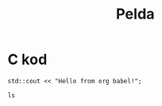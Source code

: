 #+TITLE: Pelda

* C kod
#+begin_src C++ :includes <iostream>
std::cout << "Hello from org babel!";
#+end_src

#+begin_src shell
ls
#+end_src
